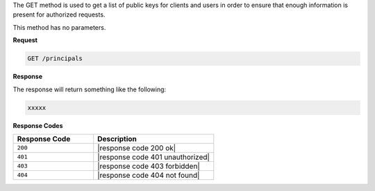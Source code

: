 .. The contents of this file are included in multiple topics.
.. This file should not be changed in a way that hinders its ability to appear in multiple documentation sets.

The GET method is used to get a list of public keys for clients and users in order to ensure that enough information is present for authorized requests.

This method has no parameters.

**Request**

.. code-block:: xml

   GET /principals

**Response**

The response will return something like the following:

.. code-block:: javascript

   xxxxx

**Response Codes**

.. list-table::
   :widths: 200 300
   :header-rows: 1

   * - Response Code
     - Description
   * - ``200``
     - |response code 200 ok|
   * - ``401``
     - |response code 401 unauthorized|
   * - ``403``
     - |response code 403 forbidden|
   * - ``404``
     - |response code 404 not found|
